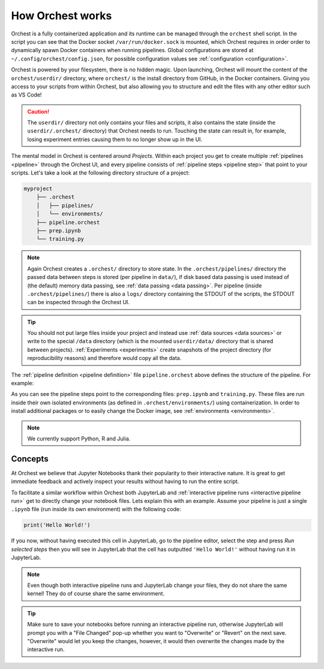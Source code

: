 .. _how orchest works:

How Orchest works
=================

Orchest is a fully containerized application and its runtime can be managed through the ``orchest``
shell script. In the script you can see that the Docker socket ``/var/run/docker.sock`` is mounted,
which Orchest requires in order order to dynamically spawn Docker containers when running pipelines.
Global configurations are stored at ``~/.config/orchest/config.json``, for possible configuration
values see :ref:`configuration <configuration>`.

Orchest is powered by your filesystem, there is no hidden magic. Upon launching, Orchest will mount
the content of the ``orchest/userdir/`` directory, where ``orchest/`` is the install directory from
GitHub, in the Docker containers. Giving you access to your scripts from within Orchest, but also
allowing you to structure and edit the files with any other editor such as VS Code!

.. caution::
   The ``userdir/`` directory not only contains your files and scripts, it also contains the state
   (inside the ``userdir/.orchest/`` directory) that Orchest needs to run. Touching the state can
   result in, for example, losing experiment entries causing them to no longer show up in the UI.

The mental model in Orchest is centered around *Projects*. Within each project you get to create
multiple :ref:`pipelines <pipeline>` through the Orchest UI, and every pipeline consists of
:ref:`pipeline steps <pipeline step>` that point to your scripts. Let's take a look at the
following directory structure of a project:

.. code-block:: bash

    myproject
        ├── .orchest
        │   ├── pipelines/
        │   └── environments/
        ├── pipeline.orchest
        ├── prep.ipynb
        └── training.py

.. note::
   Again Orchest creates a ``.orchest/`` directory to store state. In the ``.orchest/pipelines/``
   directory the passed data between steps is stored (per pipeline in ``data/``), if disk based data
   passing is used instead of (the default) memory data passing, see :ref:`data passing <data
   passing>`. Per pipeline (inside ``.orchest/pipelines/``) there is also a ``logs/`` directory
   containing the STDOUT of the scripts, the STDOUT can be inspected through the Orchest UI.

.. tip::
   You should not put large files inside your project and instead use :ref:`data sources <data
   sources>` or write to the special ``/data`` directory (which is the mounted ``userdir/data/``
   directory that is shared between projects). :ref:`Experiments <experiments>` create snapshots of
   the project directory (for reproducibility reasons) and therefore would copy all the data.

The :ref:`pipeline definition <pipeline definition>` file ``pipeline.orchest`` above defines the
structure of the pipeline. For example:

.. image:: ../img/pipeline-orientation.png
  :width: 400
  :alt: Pipeline defined as: prep.ipynb --> training.py
  :align: center

As you can see the pipeline steps point to the corresponding files: ``prep.ipynb`` and
``training.py``. These files are run inside their own isolated environments (as defined in
``.orchest/environments/``) using containerization.  In order to install additional packages or to
easily change the Docker image, see :ref:`environments <environments>`.

.. note::
   We currently support Python, R and Julia.


Concepts
--------
At Orchest we believe that Jupyter Notebooks thank their popularity to their interactive nature. It
is great to get immediate feedback and actively inspect your results without having to run the
entire script.

To facilitate a similar workflow within Orchest both JupyterLab and :ref:`interactive pipeline runs
<interactive pipeline run>` get to directly change your notebook files. Lets explain this with an
example. Assume your pipeline is just a single ``.ipynb`` file (run inside its own environment) with
the following code:

.. code-block:: python

   print('Hello World!')

If you now, without having executed this cell in JupyterLab, go to the pipeline editor, select the
step and press *Run selected steps* then you will see in JupyterLab that the cell has outputted
``'Hello World!'`` without having run it in JupyterLab.

.. note::
   Even though both interactive pipeline runs and JupyterLab change your files, they do not share
   the same kernel! They do of course share the same environment.

.. tip::
   Make sure to save your notebooks before running an interactive pipeline run, otherwise JupyterLab
   will prompt you with a "File Changed" pop-up whether you want to "Overwrite" or "Revert" on the
   next save. "Overwrite" would let you keep the changes, however, it would then overwrite the
   changes made by the interactive run.
